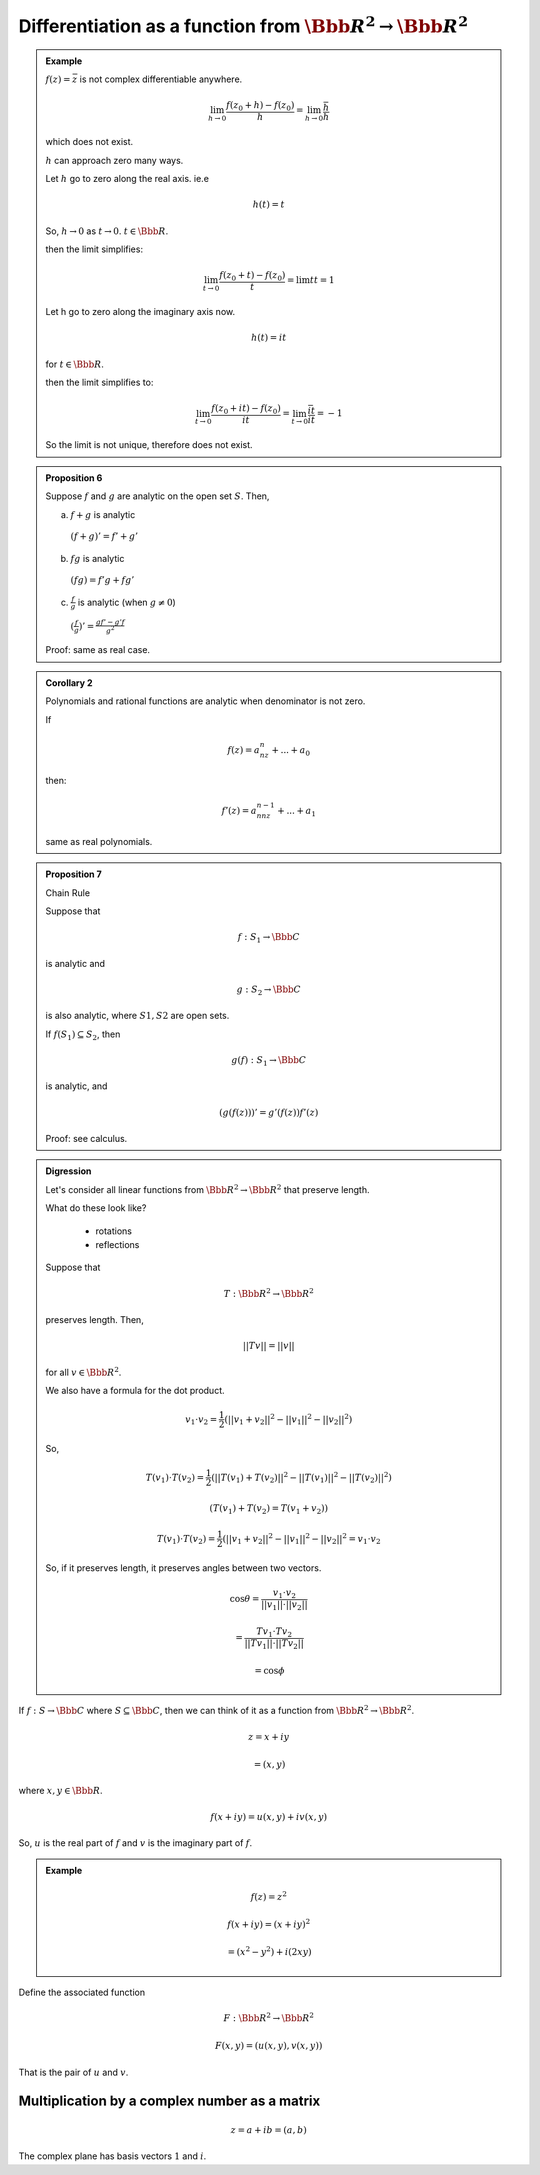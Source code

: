 ****************************************************************
Differentiation as a function from :math:`\Bbb R^2 \to \Bbb R^2`
****************************************************************

.. admonition:: Example

	:math:`f(z)=\bar z` is not complex differentiable anywhere.

	.. math::
		\lim_{h \to 0} \frac{f(z_0+h)-f(z_0)}{h}=\lim_{h \to 0}\frac{\bar h}{h}

	which does not exist.

	:math:`h` can approach zero many ways.

	.. image:: .static/09-26-1.jpg
		:width: 50%

	Let :math:`h` go to zero along the real axis. ie.e

	.. math::
		h(t)=t

	So, :math:`h\to 0` as :math:`t\to 0`. :math:`t \in \Bbb R`.

	.. image:: .static/09-26-2.jpg
		:width: 50%

	then the limit simplifies:

	.. math::
		\lim_{t \to 0} \frac{f(z_0+t)-f(z_0)}{t}=\lim{t}{t}=1

	Let h go to zero along the imaginary axis now.

	.. image:: .static/09-26-3.jpg
		:width: 50%

	.. math::
		h(t) = it

	for :math:`t \in \Bbb R`.

	then the limit simplifies to:

	.. math::
		\lim_{t \to 0} \frac{f(z_0+it)-f(z_0)}{it} = \lim_{t \to 0} \frac{\bar{it}}{it} = -1

	So the limit is not unique, therefore does not exist.

.. admonition:: Proposition 6

	Suppose :math:`f` and :math:`g` are analytic on the open set :math:`S`. Then,

	a) :math:`f+g` is analytic

	  :math:`(f+g)' = f' + g'`
	b) :math:`fg` is analytic

	  :math:`(fg) = f'g + fg'`
	c) :math:`\frac{f}{g}` is analytic (when :math:`g\neq 0`)

	  :math:`(\frac{f}{g})' = \frac{gf' - g'f}{g^2}`

	Proof: same as real case.

.. admonition:: Corollary 2

	Polynomials and rational functions are analytic when denominator is not zero.

	If

	.. math::
		f(z)=a_nz^n + ... + a_0

	then:

	.. math::
		f'(z)=a_nnz^{n-1} + ... + a_1

	same as real polynomials.

.. admonition:: Proposition 7

	Chain Rule

	Suppose that

	.. math::
		f: S_1 \to \Bbb C

	is analytic and

	.. math::
		g: S_2 \to \Bbb C

	is also analytic, where :math:`S1,S2` are open sets.

	If :math:`f(S_1) \subseteq S_2`, then

	.. math::
		g(f): S_1 \to \Bbb C

	is analytic, and

	.. math::
		(g(f(z)))' = g'(f(z))f'(z)

	Proof: see calculus.

.. admonition:: Digression

	Let's consider all linear functions from :math:`\Bbb R^2 \to \Bbb R^2` that preserve length.

	What do these look like?

	  - rotations
	  - reflections

	Suppose that

	.. math::
		T: \Bbb R^2 \to \Bbb R^2

	preserves length. Then,

	.. math::
		||Tv||=||v||

	for all :math:`v \in \Bbb R^2`.

	We also have a formula for the dot product.

	.. math::
		v_1 \cdot v_2 = \frac{1}{2}(||v_1+v_2||^2-||v_1||^2-||v_2||^2)

	So,

	.. math::
		T(v_1) \cdot T(v_2) = \frac{1}{2}(||T(v_1)+T(v_2)||^2-||T(v_1)||^2-||T(v_2)||^2)

		(T(v_1) + T(v_2) = T(v_1+v_2))

		T(v_1) \cdot T(v_2) = \frac{1}{2}(||v_1+v_2||^2-||v_1||^2-||v_2||^2 =v_1 \cdot v_2

	So, if it preserves length, it preserves angles between two vectors.

	.. image:: .static/09-26-4.jpg
		:width: 50%

	.. image:: .static/09-26-5.jpg
		:width: 50%

	.. math::
		\cos\theta = \frac{v_1 \cdot v_2}{||v_1||\cdot||v_2||}

		= \frac{T v_1 \cdot T v_2}{||Tv_1||\cdot||Tv_2||}

		= \cos \phi

	.. admonition Example::

		.. math::
			v_1 = (1\\0)

			v_2 = (0\\1)

			T(1\\0)

			T(0\\1)

			T(v_1)= (\cos\theta \\ \sin\theta)

			T(v_2)= (-\sin\theta \\ \cos\theta)

		or

		.. math::
			T(v_2)= (\sin\theta \\ -cos\theta)

		.. math::
			T=(\cos\theta -\sin\theta \\ \sin\theta \cos\theta)

		or

		.. math::
			T=(\cos\theta \sin\theta \\ \sin\theta -\cos\theta)

If :math:`f: S \to \Bbb C` where :math:`S \subseteq \Bbb C`, then we can think of it as a function from :math:`\Bbb R^2 \to \Bbb R^2`.

.. math::
	z = x+iy

	= (x,y)

where :math:`x,y \in \Bbb R`.

.. math::
	f(x+iy) = u(x,y)+iv(x,y)

So, :math:`u` is the real part of :math:`f` and :math:`v` is the imaginary part of :math:`f`.

.. admonition:: Example

	.. math::
		f(z) = z^2

		f(x+iy)= (x+iy)^2

		=(x^2-y^2)+i(2xy)

Define the associated function

.. math::
	F: \Bbb R^2 \to \Bbb R^2

	F(x,y)=(u(x,y),v(x,y))

That is the pair of :math:`u` and :math:`v`.

Multiplication by a complex number as a matrix
----------------------------------------------

.. math::
	z=a+ib=(a,b)

The complex plane has basis vectors :math:`1` and :math:`i`.

